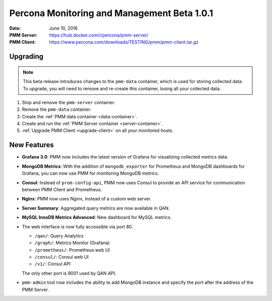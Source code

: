 .. _1.0.1:

============================================
Percona Monitoring and Management Beta 1.0.1
============================================

:Date: June 10, 2016
:PMM Server: https://hub.docker.com/r/percona/pmm-server/
:PMM Client: https://www.percona.com/downloads/TESTING/pmm/pmm-client.tar.gz

Upgrading
=========

.. note:: This beta release introduces changes to the ``pmm-data`` container,
   which is used for storing collected data.
   To upgrade, you will need to remove and re-create this container,
   losing all your collected data.

1. Stop and remove the ``pmm-server`` container:

   .. prompt:: bash

      docker stop pmm-server && docker rm pmm-server

2. Remove the ``pmm-data`` container:

   .. prompt:: bash

      docker rm pmm-data

3. Create the :ref:`PMM data container <data-container>`.

4. Create and run the :ref:`PMM Server container <server-container>`.

5. :ref:`Upgrade PMM Client <upgrade-client>` on all your monitored hosts.

New Features
============

* **Grafana 3.0**: PMM now includes the latest version of Grafana
  for visualizing collected metrics data.

* **MongoDB Metrics**: With the addition of ``mongodb_exporter`` for Prometheus
  and MongoDB dashboards for Grafana,
  you can now use PMM for monitoring MongoDB metrics.

* **Consul**: Instead of ``prom-config-api``,
  PMM now uses Consul to provide an API service
  for communication between PMM Client and Prometheus.

* **Nginx**: PMM now uses Nginx, instead of a custom web server.

* **Server Summary**: Aggregated query metrics are now available in QAN.

* **MySQL InnoDB Metrics Advanced**: New dashboard for MySQL metrics.

* The web interface is now fully accessible via port 80.

  * ``/qan/``: Query Analytics
  * ``/graph/``: Metrics Monitor (Grafana)
  * ``/prometheus/``: Prometheus web UI
  * ``/consul/``: Consul web UI
  * ``/v1/``: Consul API

  The only other port is 9001 used by QAN API.

* ``pmm-admin`` tool now  includes the ability to add MongoDB instance
  and specify the port after the address of the PMM Server.

